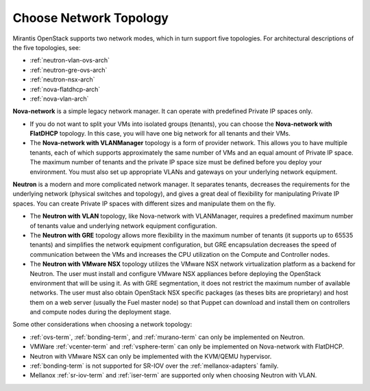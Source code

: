 
.. _net-topology-plan:

Choose Network Topology
=======================

Mirantis OpenStack supports two network modes,
which in turn support five topologies.
For architectural descriptions of the five topologies, see:

* :ref:`neutron-vlan-ovs-arch`
* :ref:`neutron-gre-ovs-arch`
* :ref:`neutron-nsx-arch`
* :ref:`nova-flatdhcp-arch`
* :ref:`nova-vlan-arch`

**Nova-network** is a simple legacy network manager.
It can operate with predefined Private IP spaces only.

* If you do not want to split your VMs into isolated groups (tenants),
  you can choose the **Nova-network with FlatDHCP** topology.
  In this case, you will have one big network
  for all tenants and their VMs.

* The **Nova-network with VLANManager** topology
  is a form of provider network.
  This allows you to have multiple tenants,
  each of which supports approximately the same number of VMs
  and an equal amount of Private IP space.
  The maximum number of tenants
  and the private IP space size must be defined
  before you deploy your environment.
  You must also set up appropriate VLANs and gateways
  on your underlying network equipment.

**Neutron** is a modern and more complicated network manager.
It separates tenants,
decreases the requirements for the underlying network
(physical switches and topology),
and gives a great deal of flexibility
for manipulating Private IP spaces.
You can create Private IP spaces with different sizes
and manipulate them on the fly.

* The **Neutron with VLAN** topology,
  like Nova-network with VLANManager,
  requires a predefined maximum number of tenants value
  and underlying network equipment configuration.

* The **Neutron with GRE** topology
  allows more flexibility in the maximum number of tenants
  (it supports up to 65535 tenants)
  and simplifies the network equipment configuration,
  but GRE encapsulation decreases the speed of communication between the VMs
  and increases the CPU utilization on the Compute and Controller nodes.

* The **Neutron with VMware NSX** topology utilizes
  the VMware NSX network virtualization platform as a backend for Neutron.
  The user must install and configure VMware NSX appliances
  before deploying the OpenStack environment that will be using it.
  As with GRE segmentation,
  it does not restrict the maximum number of available networks.
  The user must also obtain OpenStack NSX specific packages (as theses bits are proprietary)
  and host them on a web server (usually the Fuel master node)
  so that Puppet can download and install them
  on controllers and compute nodes during the deployment stage.

Some other considerations when choosing a network topology:

- :ref:`ovs-term`, :ref:`bonding-term`, and :ref:`murano-term`
  can only be implemented on Neutron.
- VMWare :ref:`vcenter-term` and :ref:`vsphere-term`
  can only be implemented on Nova-network with FlatDHCP.
- Neutron with VMware NSX can only be implemented with the KVM/QEMU hypervisor.
- :ref:`bonding-term` is not supported for SR-IOV over
  the :ref:`mellanox-adapters` family.
- Mellanox :ref:`sr-iov-term` and :ref:`iser-term` are supported only when
  choosing Neutron with VLAN.

